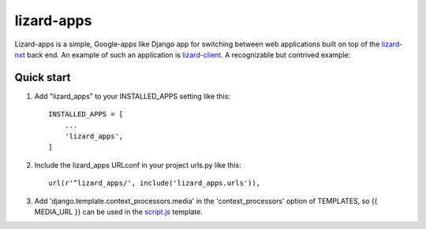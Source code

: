 lizard-apps
===========

Lizard-apps is a simple, Google-apps like Django app for switching between web applications built on top of the `lizard-nxt <https://github.com/nens/lizard-nxt>`_ back end. An example of such an application is `lizard-client <https://github.com/nens/lizard-client>`_. A recognizable but contrived example:

.. figure:: lizard-apps.png
   :align: center

Quick start
-----------

1. Add "lizard_apps" to your INSTALLED_APPS setting like this::

    INSTALLED_APPS = [
        ...
        'lizard_apps',
    ]

2. Include the lizard_apps URLconf in your project urls.py like this::

    url(r'^lizard_apps/', include('lizard_apps.urls')),

3. Add 'django.template.context_processors.media' in the 'context_processors' option of TEMPLATES, so {{ MEDIA_URL }} can be used in the `script.js <lizard_apps/templates/lizard_apps/script.js>`_ template.